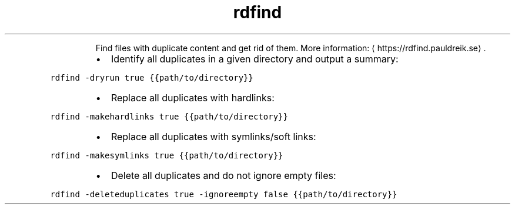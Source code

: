 .TH rdfind
.PP
.RS
Find files with duplicate content and get rid of them.
More information: \[la]https://rdfind.pauldreik.se\[ra]\&.
.RE
.RS
.IP \(bu 2
Identify all duplicates in a given directory and output a summary:
.RE
.PP
\fB\fCrdfind \-dryrun true {{path/to/directory}}\fR
.RS
.IP \(bu 2
Replace all duplicates with hardlinks:
.RE
.PP
\fB\fCrdfind \-makehardlinks true {{path/to/directory}}\fR
.RS
.IP \(bu 2
Replace all duplicates with symlinks/soft links:
.RE
.PP
\fB\fCrdfind \-makesymlinks true {{path/to/directory}}\fR
.RS
.IP \(bu 2
Delete all duplicates and do not ignore empty files:
.RE
.PP
\fB\fCrdfind \-deleteduplicates true \-ignoreempty false {{path/to/directory}}\fR
